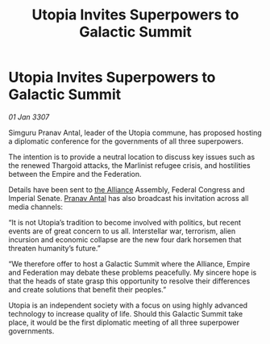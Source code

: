 :PROPERTIES:
:ID:       9072cdcc-3efe-4aef-a01c-bf1dd2d12dac
:ROAM_REFS: https://cms.zaonce.net/en-GB/jsonapi/node/galnet_article/0a3a6236-35b3-409c-a23f-c372f55adb6a?resourceVersion=id%3A4873
:END:
#+title: Utopia Invites Superpowers to Galactic Summit
#+filetags: :galnet:

* Utopia Invites Superpowers to Galactic Summit

/01 Jan 3307/

Simguru Pranav Antal, leader of the Utopia commune, has proposed hosting a diplomatic conference for the governments of all three superpowers. 

The intention is to provide a neutral location to discuss key issues such as the renewed Thargoid attacks, the Marlinist refugee crisis, and hostilities between the Empire and the Federation. 

Details have been sent to [[id:1d726aa0-3e07-43b4-9b72-074046d25c3c][the Alliance]] Assembly, Federal Congress and Imperial Senate. [[id:05ab22a7-9952-49a3-bdc0-45094cdaff6a][Pranav Antal]] has also broadcast his invitation across all media channels: 

“It is not Utopia’s tradition to become involved with politics, but recent events are of great concern to us all. Interstellar war, terrorism, alien incursion and economic collapse are the new four dark horsemen that threaten humanity’s future.” 

“We therefore offer to host a Galactic Summit where the Alliance, Empire and Federation may debate these problems peacefully. My sincere hope is that the heads of state grasp this opportunity to resolve their differences and create solutions that benefit their peoples.” 

Utopia is an independent society with a focus on using highly advanced technology to increase quality of life. Should this Galactic Summit take place, it would be the first diplomatic meeting of all three superpower governments.
